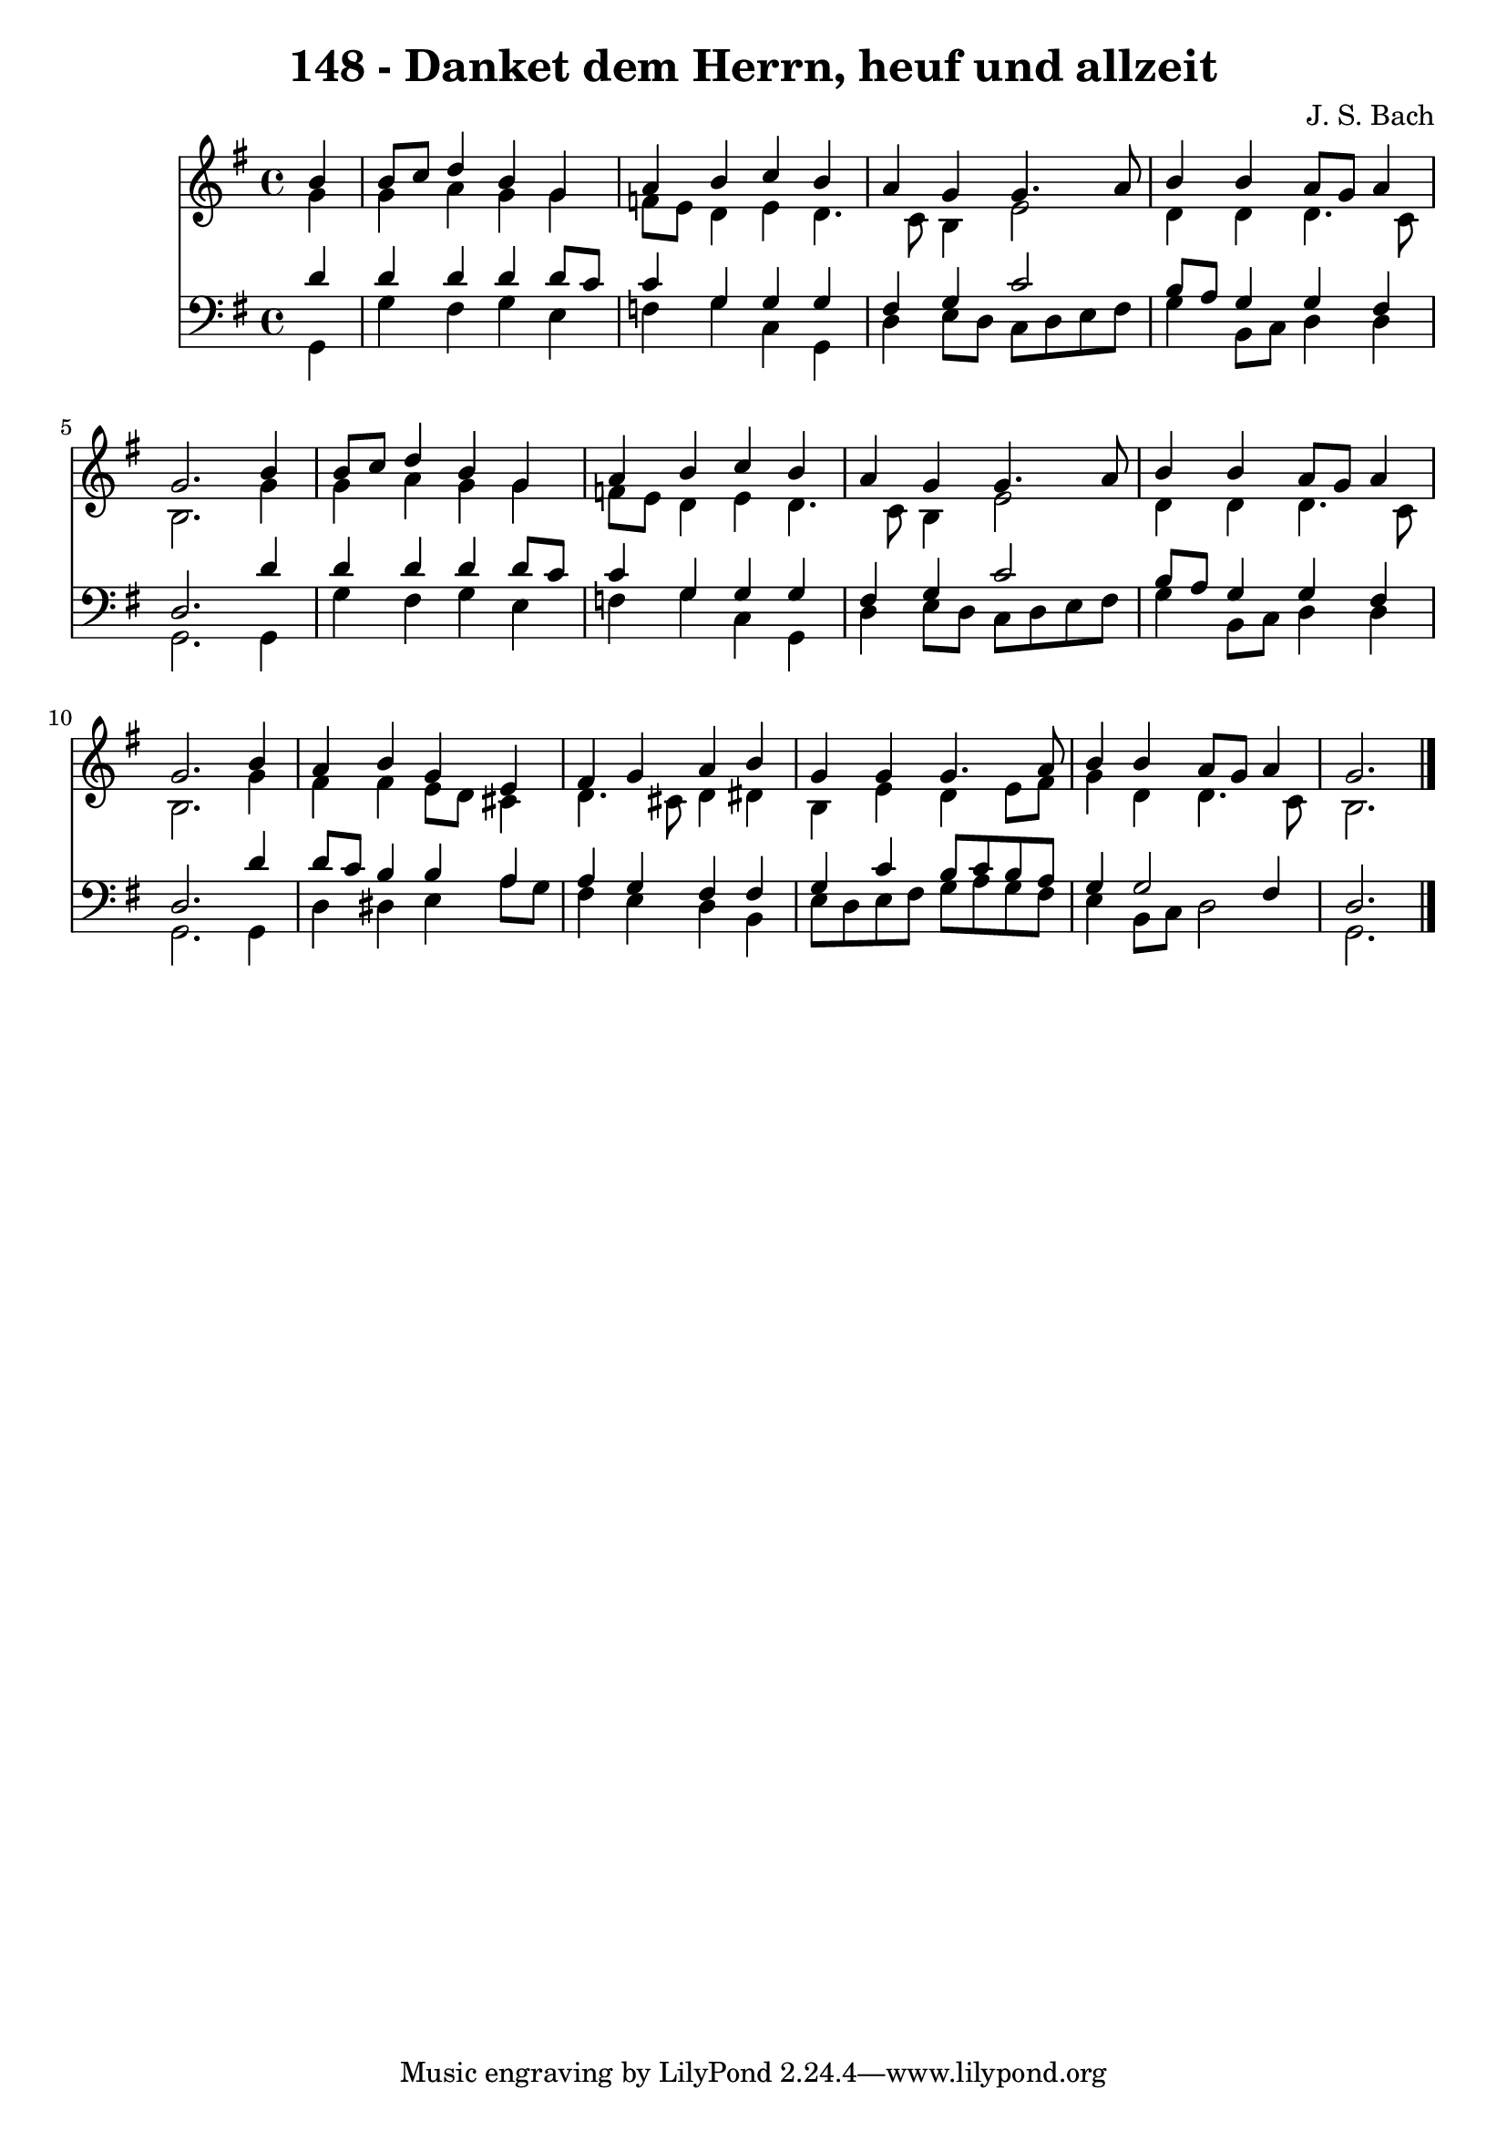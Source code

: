 
\version "2.10.33"

\header {
  title = "148 - Danket dem Herrn, heuf und allzeit"
  composer = "J. S. Bach"
}

global =  {
  \time 4/4 
  \key g \major
}

soprano = \relative c {
  \partial 4 b''4 
  b8 c d4 b g 
  a b c b 
  a g g4. a8 
  b4 b a8 g a4 
  g2. b4 
  b8 c d4 b g 
  a b c b 
  a g g4. a8 
  b4 b a8 g a4 
  g2. b4 
  a b g e 
  fis g a b 
  g g g4. a8 
  b4 b a8 g a4 
  g2. 
}


alto = \relative c {
  \partial 4 g''4 
  g a g g 
  f8 e d4 e d4. c8 b4 e2 
  d4 d d4. c8 
  b2. g'4 
  g a g g 
  f8 e d4 e d4. c8 b4 e2 
  d4 d d4. c8 
  b2. g'4 
  fis fis e8 d cis4 
  d4. cis8 d4 dis 
  b e d e8 fis 
  g4 d d4. c8 
  b2. 
}


tenor = \relative c {
  \partial 4 d'4 
  d d d d8 c 
  c4 g g g 
  fis g c2 
  b8 a g4 g fis 
  d2. d'4 
  d d d d8 c 
  c4 g g g 
  fis g c2 
  b8 a g4 g fis 
  d2. d'4 
  d8 c b4 b a 
  a g fis fis 
  g c b8 c b a 
  g4 g2 fis4 
  d2. 
}


baixo = \relative c {
  \partial 4 g4 
  g' fis g e 
  f g c, g 
  d' e8 d c d e fis 
  g4 b,8 c d4 d 
  g,2. g4 
  g' fis g e 
  f g c, g 
  d' e8 d c d e fis 
  g4 b,8 c d4 d 
  g,2. g4 
  d' dis e a8 g 
  fis4 e d b 
  e8 d e fis g a g fis 
  e4 b8 c d2 
  g,2. 
}


\score {
  <<
    \new Staff {
      <<
        \global
        \new Voice = "1" { \voiceOne \soprano }
        \new Voice = "2" { \voiceTwo \alto }
      >>
    }
    \new Staff {
      <<
        \global
        \clef "bass"
        \new Voice = "1" {\voiceOne \tenor }
        \new Voice = "2" { \voiceTwo \baixo \bar "|."}
      >>
    }
  >>
}
